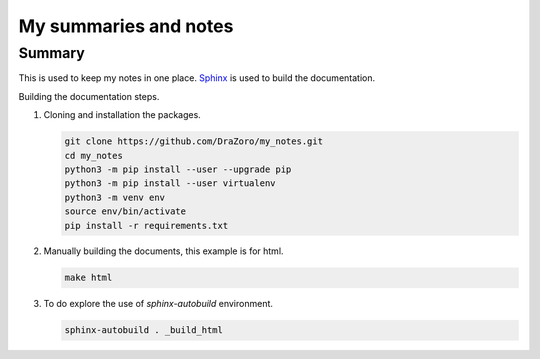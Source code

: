 ======================
My summaries and notes
======================

Summary
-------

This is used to keep my notes in one place. `Sphinx`_ is used to build the
documentation.

Building the documentation steps.

1. Cloning and installation the packages. 

   .. code:: bash 

      git clone https://github.com/DraZoro/my_notes.git
      cd my_notes
      python3 -m pip install --user --upgrade pip
      python3 -m pip install --user virtualenv
      python3 -m venv env
      source env/bin/activate
      pip install -r requirements.txt

2. Manually building the documents, this example is for html. 

   .. code:: bash

      make html 

3. To do explore the use of `sphinx-autobuild` environment. 

   .. code:: bash

      sphinx-autobuild . _build_html


.. Web sites
.. _Sphinx: http://sphinx-doc.org
.. _virtualenvwrapper: http://virtualenvwrapper.readthedocs.io/en/latest/index.html